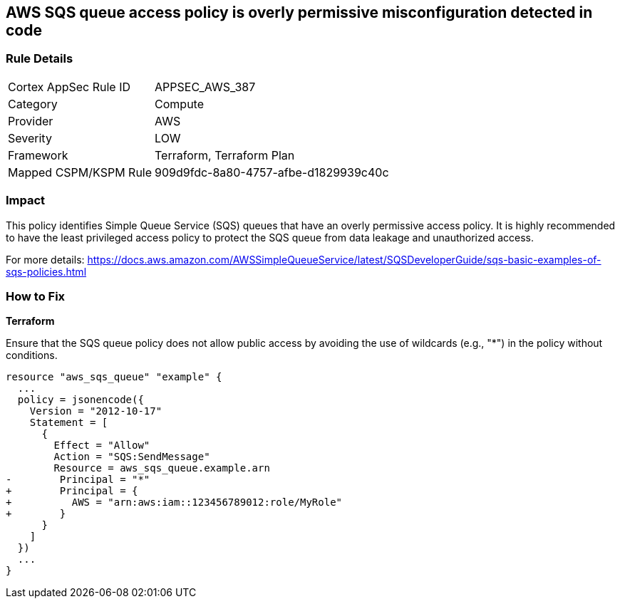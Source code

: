 == AWS SQS queue access policy is overly permissive misconfiguration detected in code

=== Rule Details

[cols="1,2"]
|===
|Cortex AppSec Rule ID |APPSEC_AWS_387
|Category |Compute
|Provider |AWS
|Severity |LOW
|Framework |Terraform, Terraform Plan
|Mapped CSPM/KSPM Rule |909d9fdc-8a80-4757-afbe-d1829939c40c
|===


=== Impact
This policy identifies Simple Queue Service (SQS) queues that have an overly permissive access policy. It is highly recommended to have the least privileged access policy to protect the SQS queue from data leakage and unauthorized access.

For more details:
https://docs.aws.amazon.com/AWSSimpleQueueService/latest/SQSDeveloperGuide/sqs-basic-examples-of-sqs-policies.html

=== How to Fix

*Terraform*

Ensure that the SQS queue policy does not allow public access by avoiding the use of wildcards (e.g., "*") in the policy without conditions.

[source,go]
----
resource "aws_sqs_queue" "example" {
  ...
  policy = jsonencode({
    Version = "2012-10-17"
    Statement = [
      {
        Effect = "Allow"
        Action = "SQS:SendMessage"
        Resource = aws_sqs_queue.example.arn
-        Principal = "*"
+        Principal = {
+          AWS = "arn:aws:iam::123456789012:role/MyRole"
+        }
      }
    ]
  })
  ...
}
----
